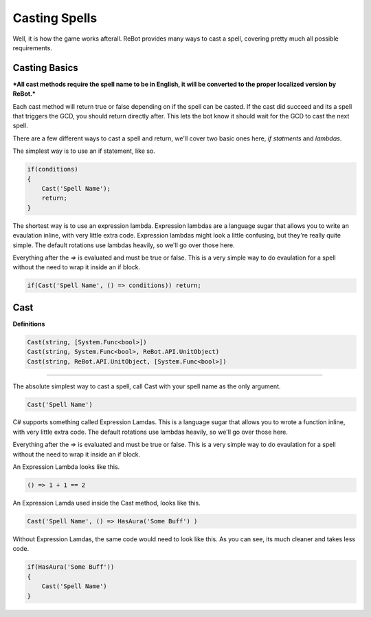 Casting Spells
==============

Well, it is how the game works afterall.  ReBot provides many ways to cast a spell, covering pretty much all possible
requirements.

Casting Basics
--------------

***All cast methods require the spell name to be in English, it will be converted to the proper localized version by ReBot.***

Each cast method will return true or false depending on if the spell can be casted.  If the cast did succeed and its a
spell that triggers the GCD, you should return directly after.  This lets the bot know it should wait for the GCD to
cast the next spell.

There are a few different ways to cast a spell and return, we'll cover two basic ones here, *if statments* and *lambdas*.

The simplest way is to use an if statement, like so.

.. sourcecode:: c#

    if(conditions)
    {
        Cast('Spell Name');
        return;
    }
    
The shortest way is to use an expression lambda.  Expression lambdas are a language sugar that allows you to write an
evaulation inline, with very little extra code.  Expression lambdas might look a little confusing, but they're really quite
simple.  The default rotations use lambdas heavily, so we'll go over those here.

Everything after the `=>` is evaluated and must be true or false.  This is a very simple way to do evaulation for a spell
without the need to wrap it inside an if block.

.. sourcecode:: c#

    if(Cast('Spell Name', () => conditions)) return;



Cast
----

**Definitions**

.. sourcecode:: c#

    Cast(string, [System.Func<bool>])
    Cast(string, System.Func<bool>, ReBot.API.UnitObject)
    Cast(string, ReBot.API.UnitObject, [System.Func<bool>])
    
----------
    
The absolute simplest way to cast a spell, call Cast with your spell name as the only argument.

.. sourcecode:: c#

    Cast('Spell Name')
    
C# supports something called Expression Lamdas.  This is a language sugar that allows you to wrote
a function inline, with very little extra code.  The default rotations use lambdas heavily, so we'll go over those here.

Everything after the => is evaluated and must be true or false.  This is a very simple way to do evaulation for a spell without
the need to wrap it inside an if block.

An Expression Lambda looks like this.

.. sourcecode:: c#

    () => 1 + 1 == 2
    
An Expression Lamda used inside the Cast method, looks like this.

.. sourcecode:: c#

    Cast('Spell Name', () => HasAura('Some Buff') )
    
Without Expression Lamdas, the same code would need to look like this. As you can see, its much cleaner and takes less code.

.. sourcecode:: c#

    if(HasAura('Some Buff'))
    {
        Cast('Spell Name')
    }
    
